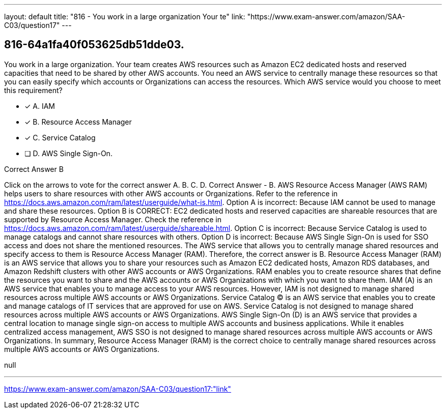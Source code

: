 ---
layout: default 
title: "816 - You work in a large organization
Your te"
link: "https://www.exam-answer.com/amazon/SAA-C03/question17"
---


[.question]
== 816-64a1fa40f053625db51dde03.


****

[.query]
--
You work in a large organization.
Your team creates AWS resources such as Amazon EC2 dedicated hosts and reserved capacities that need to be shared by other AWS accounts.
You need an AWS service to centrally manage these resources so that you can easily specify which accounts or Organizations can access the resources.
Which AWS service would you choose to meet this requirement?


--

[.list]
--
* [*] A. IAM
* [*] B. Resource Access Manager
* [*] C. Service Catalog
* [ ] D. AWS Single Sign-On.

--
****

[.answer]
Correct Answer  B

[.explanation]
--
Click on the arrows to vote for the correct answer
A.
B.
C.
D.
Correct Answer - B.
AWS Resource Access Manager (AWS RAM) helps users to share resources with other AWS accounts or Organizations.
Refer to the reference in https://docs.aws.amazon.com/ram/latest/userguide/what-is.html.
Option A is incorrect: Because IAM cannot be used to manage and share these resources.
Option B is CORRECT: EC2 dedicated hosts and reserved capacities are shareable resources that are supported by Resource Access Manager.
Check the reference in https://docs.aws.amazon.com/ram/latest/userguide/shareable.html.
Option C is incorrect: Because Service Catalog is used to manage catalogs and cannot share resources with others.
Option D is incorrect: Because AWS Single Sign-On is used for SSO access and does not share the mentioned resources.
The AWS service that allows you to centrally manage shared resources and specify access to them is Resource Access Manager (RAM). Therefore, the correct answer is B.
Resource Access Manager (RAM) is an AWS service that allows you to share your resources such as Amazon EC2 dedicated hosts, Amazon RDS databases, and Amazon Redshift clusters with other AWS accounts or AWS Organizations. RAM enables you to create resource shares that define the resources you want to share and the AWS accounts or AWS Organizations with which you want to share them.
IAM (A) is an AWS service that enables you to manage access to your AWS resources. However, IAM is not designed to manage shared resources across multiple AWS accounts or AWS Organizations.
Service Catalog (C) is an AWS service that enables you to create and manage catalogs of IT services that are approved for use on AWS. Service Catalog is not designed to manage shared resources across multiple AWS accounts or AWS Organizations.
AWS Single Sign-On (D) is an AWS service that provides a central location to manage single sign-on access to multiple AWS accounts and business applications. While it enables centralized access management, AWS SSO is not designed to manage shared resources across multiple AWS accounts or AWS Organizations.
In summary, Resource Access Manager (RAM) is the correct choice to centrally manage shared resources across multiple AWS accounts or AWS Organizations.
--

[.ka]
null

'''



https://www.exam-answer.com/amazon/SAA-C03/question17:"link"


